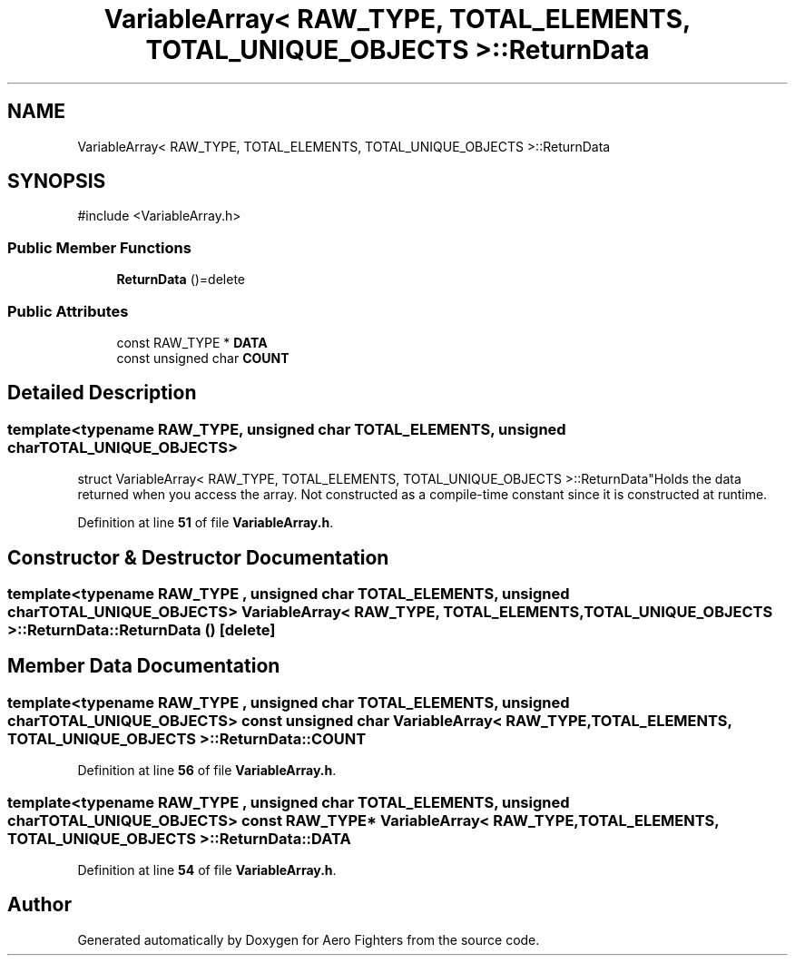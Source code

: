 .TH "VariableArray< RAW_TYPE, TOTAL_ELEMENTS, TOTAL_UNIQUE_OBJECTS >::ReturnData" 3 "Version v0.1" "Aero Fighters" \" -*- nroff -*-
.ad l
.nh
.SH NAME
VariableArray< RAW_TYPE, TOTAL_ELEMENTS, TOTAL_UNIQUE_OBJECTS >::ReturnData
.SH SYNOPSIS
.br
.PP
.PP
\fR#include <VariableArray\&.h>\fP
.SS "Public Member Functions"

.in +1c
.ti -1c
.RI "\fBReturnData\fP ()=delete"
.br
.in -1c
.SS "Public Attributes"

.in +1c
.ti -1c
.RI "const RAW_TYPE * \fBDATA\fP"
.br
.ti -1c
.RI "const unsigned char \fBCOUNT\fP"
.br
.in -1c
.SH "Detailed Description"
.PP 

.SS "template<typename RAW_TYPE, unsigned char TOTAL_ELEMENTS, unsigned char TOTAL_UNIQUE_OBJECTS>
.br
struct VariableArray< RAW_TYPE, TOTAL_ELEMENTS, TOTAL_UNIQUE_OBJECTS >::ReturnData"Holds the data returned when you access the array\&. Not constructed as a compile-time constant since it is constructed at runtime\&. 
.PP
Definition at line \fB51\fP of file \fBVariableArray\&.h\fP\&.
.SH "Constructor & Destructor Documentation"
.PP 
.SS "template<typename RAW_TYPE , unsigned char TOTAL_ELEMENTS, unsigned char TOTAL_UNIQUE_OBJECTS> \fBVariableArray\fP< RAW_TYPE, TOTAL_ELEMENTS, TOTAL_UNIQUE_OBJECTS >::ReturnData::ReturnData ()\fR [delete]\fP"

.SH "Member Data Documentation"
.PP 
.SS "template<typename RAW_TYPE , unsigned char TOTAL_ELEMENTS, unsigned char TOTAL_UNIQUE_OBJECTS> const unsigned char \fBVariableArray\fP< RAW_TYPE, TOTAL_ELEMENTS, TOTAL_UNIQUE_OBJECTS >::ReturnData::COUNT"

.PP
Definition at line \fB56\fP of file \fBVariableArray\&.h\fP\&.
.SS "template<typename RAW_TYPE , unsigned char TOTAL_ELEMENTS, unsigned char TOTAL_UNIQUE_OBJECTS> const RAW_TYPE* \fBVariableArray\fP< RAW_TYPE, TOTAL_ELEMENTS, TOTAL_UNIQUE_OBJECTS >::ReturnData::DATA"

.PP
Definition at line \fB54\fP of file \fBVariableArray\&.h\fP\&.

.SH "Author"
.PP 
Generated automatically by Doxygen for Aero Fighters from the source code\&.
